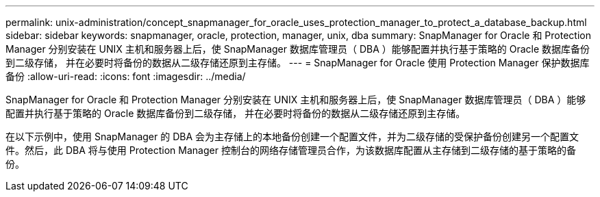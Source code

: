 ---
permalink: unix-administration/concept_snapmanager_for_oracle_uses_protection_manager_to_protect_a_database_backup.html 
sidebar: sidebar 
keywords: snapmanager, oracle, protection, manager, unix, dba 
summary: SnapManager for Oracle 和 Protection Manager 分别安装在 UNIX 主机和服务器上后，使 SnapManager 数据库管理员（ DBA ）能够配置并执行基于策略的 Oracle 数据库备份到二级存储， 并在必要时将备份的数据从二级存储还原到主存储。 
---
= SnapManager for Oracle 使用 Protection Manager 保护数据库备份
:allow-uri-read: 
:icons: font
:imagesdir: ../media/


[role="lead"]
SnapManager for Oracle 和 Protection Manager 分别安装在 UNIX 主机和服务器上后，使 SnapManager 数据库管理员（ DBA ）能够配置并执行基于策略的 Oracle 数据库备份到二级存储， 并在必要时将备份的数据从二级存储还原到主存储。

在以下示例中，使用 SnapManager 的 DBA 会为主存储上的本地备份创建一个配置文件，并为二级存储的受保护备份创建另一个配置文件。然后，此 DBA 将与使用 Protection Manager 控制台的网络存储管理员合作，为该数据库配置从主存储到二级存储的基于策略的备份。
